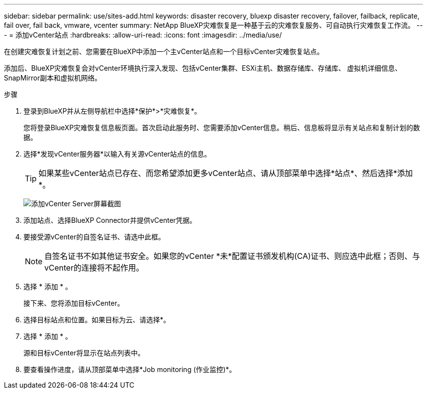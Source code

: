 ---
sidebar: sidebar 
permalink: use/sites-add.html 
keywords: disaster recovery, bluexp disaster recovery, failover, failback, replicate, fail over, fail back, vmware, vcenter 
summary: NetApp BlueXP灾难恢复是一种基于云的灾难恢复服务、可自动执行灾难恢复工作流。 
---
= 添加vCenter站点
:hardbreaks:
:allow-uri-read: 
:icons: font
:imagesdir: ../media/use/


[role="lead"]
在创建灾难恢复计划之前、您需要在BlueXP中添加一个主vCenter站点和一个目标vCenter灾难恢复站点。

添加后、BlueXP灾难恢复会对vCenter环境执行深入发现、包括vCenter集群、ESXi主机、数据存储库、存储库、 虚拟机详细信息、SnapMirror副本和虚拟机网络。

.步骤
. 登录到BlueXP并从左侧导航栏中选择*保护*>*灾难恢复*。
+
您将登录BlueXP灾难恢复信息板页面。首次启动此服务时、您需要添加vCenter信息。稍后、信息板将显示有关站点和复制计划的数据。

. 选择*发现vCenter服务器*以输入有关源vCenter站点的信息。
+

TIP: 如果某些vCenter站点已存在、而您希望添加更多vCenter站点、请从顶部菜单中选择*站点*、然后选择*添加*。

+
image:vcenter-add.png["添加vCenter Server屏幕截图 "]

. 添加站点、选择BlueXP Connector并提供vCenter凭据。
. 要接受源vCenter的自签名证书、请选中此框。
+

NOTE: 自签名证书不如其他证书安全。如果您的vCenter *未*配置证书颁发机构(CA)证书、则应选中此框；否则、与vCenter的连接将不起作用。

. 选择 * 添加 * 。
+
接下来、您将添加目标vCenter。

. 选择目标站点和位置。如果目标为云、请选择*。
. 选择 * 添加 * 。
+
源和目标vCenter将显示在站点列表中。

. 要查看操作进度，请从顶部菜单中选择*Job monitoring (作业监控)*。

